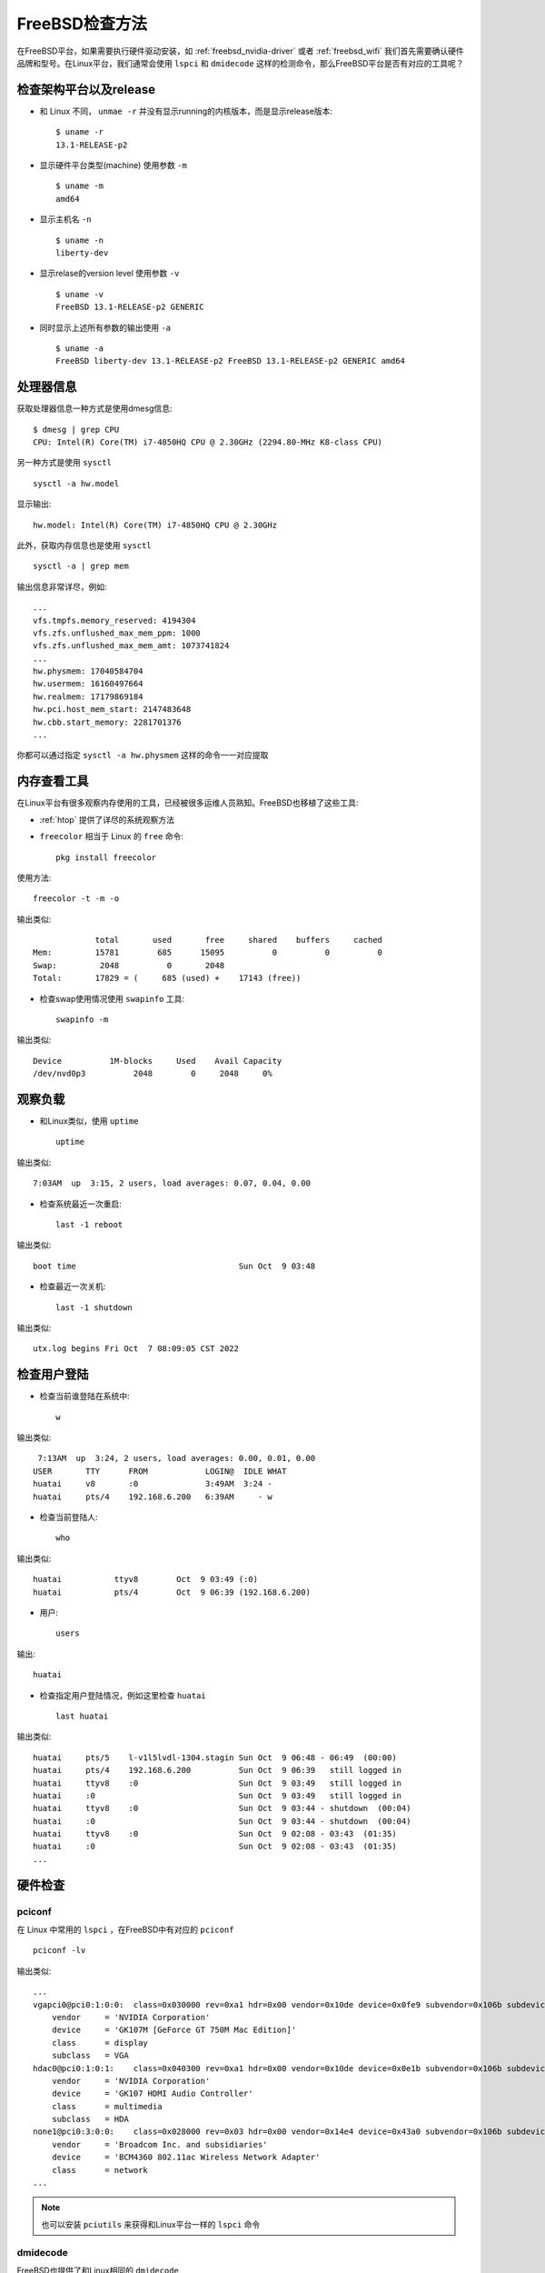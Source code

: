 .. _freebsd_check:

====================
FreeBSD检查方法
====================

在FreeBSD平台，如果需要执行硬件驱动安装，如 :ref:`freebsd_nvidia-driver` 或者 :ref:`freebsd_wifi` 我们首先需要确认硬件品牌和型号。在Linux平台，我们通常会使用 ``lspci`` 和 ``dmidecode`` 这样的检测命令，那么FreeBSD平台是否有对应的工具呢？

检查架构平台以及release
========================

- 和 Linux 不同， ``unmae -r`` 并没有显示running的内核版本，而是显示release版本::

   $ uname -r
   13.1-RELEASE-p2

- 显示硬件平台类型(machine) 使用参数 ``-m`` ::

   $ uname -m
   amd64

- 显示主机名 ``-n`` ::

   $ uname -n
   liberty-dev

- 显示relase的version level 使用参数 ``-v`` ::

   $ uname -v
   FreeBSD 13.1-RELEASE-p2 GENERIC

- 同时显示上述所有参数的输出使用 ``-a`` ::

   $ uname -a
   FreeBSD liberty-dev 13.1-RELEASE-p2 FreeBSD 13.1-RELEASE-p2 GENERIC amd64

处理器信息
============

获取处理器信息一种方式是使用dmesg信息::

   $ dmesg | grep CPU
   CPU: Intel(R) Core(TM) i7-4850HQ CPU @ 2.30GHz (2294.80-MHz K8-class CPU)

另一种方式是使用 ``sysctl`` ::

   sysctl -a hw.model

显示输出::

   hw.model: Intel(R) Core(TM) i7-4850HQ CPU @ 2.30GHz

此外，获取内存信息也是使用 ``sysctl`` ::

   sysctl -a | grep mem

输出信息非常详尽，例如::

   ...
   vfs.tmpfs.memory_reserved: 4194304
   vfs.zfs.unflushed_max_mem_ppm: 1000
   vfs.zfs.unflushed_max_mem_amt: 1073741824
   ...
   hw.physmem: 17040584704
   hw.usermem: 16160497664
   hw.realmem: 17179869184
   hw.pci.host_mem_start: 2147483648
   hw.cbb.start_memory: 2281701376
   ...

你都可以通过指定 ``sysctl -a hw.physmem`` 这样的命令一一对应提取

内存查看工具
========================

在Linux平台有很多观察内存使用的工具，已经被很多运维人员熟知。FreeBSD也移植了这些工具:

- :ref:`htop` 提供了详尽的系统观察方法
- ``freecolor`` 相当于 Linux 的 ``free`` 命令::

   pkg install freecolor

使用方法::

   freecolor -t -m -o

输出类似::

                total       used       free     shared    buffers     cached
   Mem:         15781        685      15095          0          0          0
   Swap:         2048          0       2048
   Total:       17829 = (     685 (used) +    17143 (free)) 

- 检查swap使用情况使用 ``swapinfo`` 工具::

   swapinfo -m

输出类似::

   Device          1M-blocks     Used    Avail Capacity
   /dev/nvd0p3          2048        0     2048     0%

观察负载
=========

- 和Linux类似，使用 ``uptime`` ::

   uptime

输出类似::

    7:03AM  up  3:15, 2 users, load averages: 0.07, 0.04, 0.00

- 检查系统最近一次重启::

   last -1 reboot

输出类似::

   boot time                                  Sun Oct  9 03:48

- 检查最近一次关机::

   last -1 shutdown

输出类似::

   utx.log begins Fri Oct  7 08:09:05 CST 2022

检查用户登陆
=============

- 检查当前谁登陆在系统中::

   w

输出类似::

    7:13AM  up  3:24, 2 users, load averages: 0.00, 0.01, 0.00
   USER       TTY      FROM            LOGIN@  IDLE WHAT
   huatai     v8       :0              3:49AM  3:24 -
   huatai     pts/4    192.168.6.200   6:39AM     - w 

- 检查当前登陆人::

   who

输出类似::

   huatai           ttyv8        Oct  9 03:49 (:0)
   huatai           pts/4        Oct  9 06:39 (192.168.6.200)

- 用户::

   users

输出::

   huatai

- 检查指定用户登陆情况，例如这里检查 ``huatai`` ::

   last huatai

输出类似::

   huatai     pts/5    l-v1l5lvdl-1304.stagin Sun Oct  9 06:48 - 06:49  (00:00)
   huatai     pts/4    192.168.6.200          Sun Oct  9 06:39   still logged in
   huatai     ttyv8    :0                     Sun Oct  9 03:49   still logged in
   huatai     :0                              Sun Oct  9 03:49   still logged in
   huatai     ttyv8    :0                     Sun Oct  9 03:44 - shutdown  (00:04)
   huatai     :0                              Sun Oct  9 03:44 - shutdown  (00:04)
   huatai     ttyv8    :0                     Sun Oct  9 02:08 - 03:43  (01:35)
   huatai     :0                              Sun Oct  9 02:08 - 03:43  (01:35)
   ...

硬件检查
=========

pciconf
---------

在 Linux 中常用的 ``lspci`` ，在FreeBSD中有对应的 ``pciconf`` ::

   pciconf -lv

输出类似::

   ...
   vgapci0@pci0:1:0:0:	class=0x030000 rev=0xa1 hdr=0x00 vendor=0x10de device=0x0fe9 subvendor=0x106b subdevice=0x0130
       vendor     = 'NVIDIA Corporation'
       device     = 'GK107M [GeForce GT 750M Mac Edition]'
       class      = display
       subclass   = VGA
   hdac0@pci0:1:0:1:	class=0x040300 rev=0xa1 hdr=0x00 vendor=0x10de device=0x0e1b subvendor=0x106b subdevice=0x0130
       vendor     = 'NVIDIA Corporation'
       device     = 'GK107 HDMI Audio Controller'
       class      = multimedia
       subclass   = HDA
   none1@pci0:3:0:0:	class=0x028000 rev=0x03 hdr=0x00 vendor=0x14e4 device=0x43a0 subvendor=0x106b subdevice=0x0134
       vendor     = 'Broadcom Inc. and subsidiaries'
       device     = 'BCM4360 802.11ac Wireless Network Adapter'
       class      = network 
   ...

.. note::

   也可以安装 ``pciutils`` 来获得和Linux平台一样的 ``lspci`` 命令

.. _dmidecode:

dmidecode
------------

FreeBSD也提供了和Linux相同的 ``dmidecode`` ::

   pkg install dmidecode

``dmidecode``  使用案例::

   dmidecode

- 检查处理器::

   dmidecode -t processor

输出信息非常详细

- 检查内存::

   dmidecode -t memory

- 检查bios::

   dmidecode -t bios

注意，所有检查类型也可以用数字代替，例如检查 bios 可以用代码0::

   dmidecode -t 0

以下是dmidecode的代码列表:

.. csv-table:: dmidecode检测代码列表
   :file: freebsd_check/dmidecode.csv
   :widths: 10, 90
   :header-rows: 1   

参考
======

- `FreeBSD Display Information About The System Hardware <https://www.cyberciti.biz/tips/freebsd-display-information-about-the-system.html>`_
